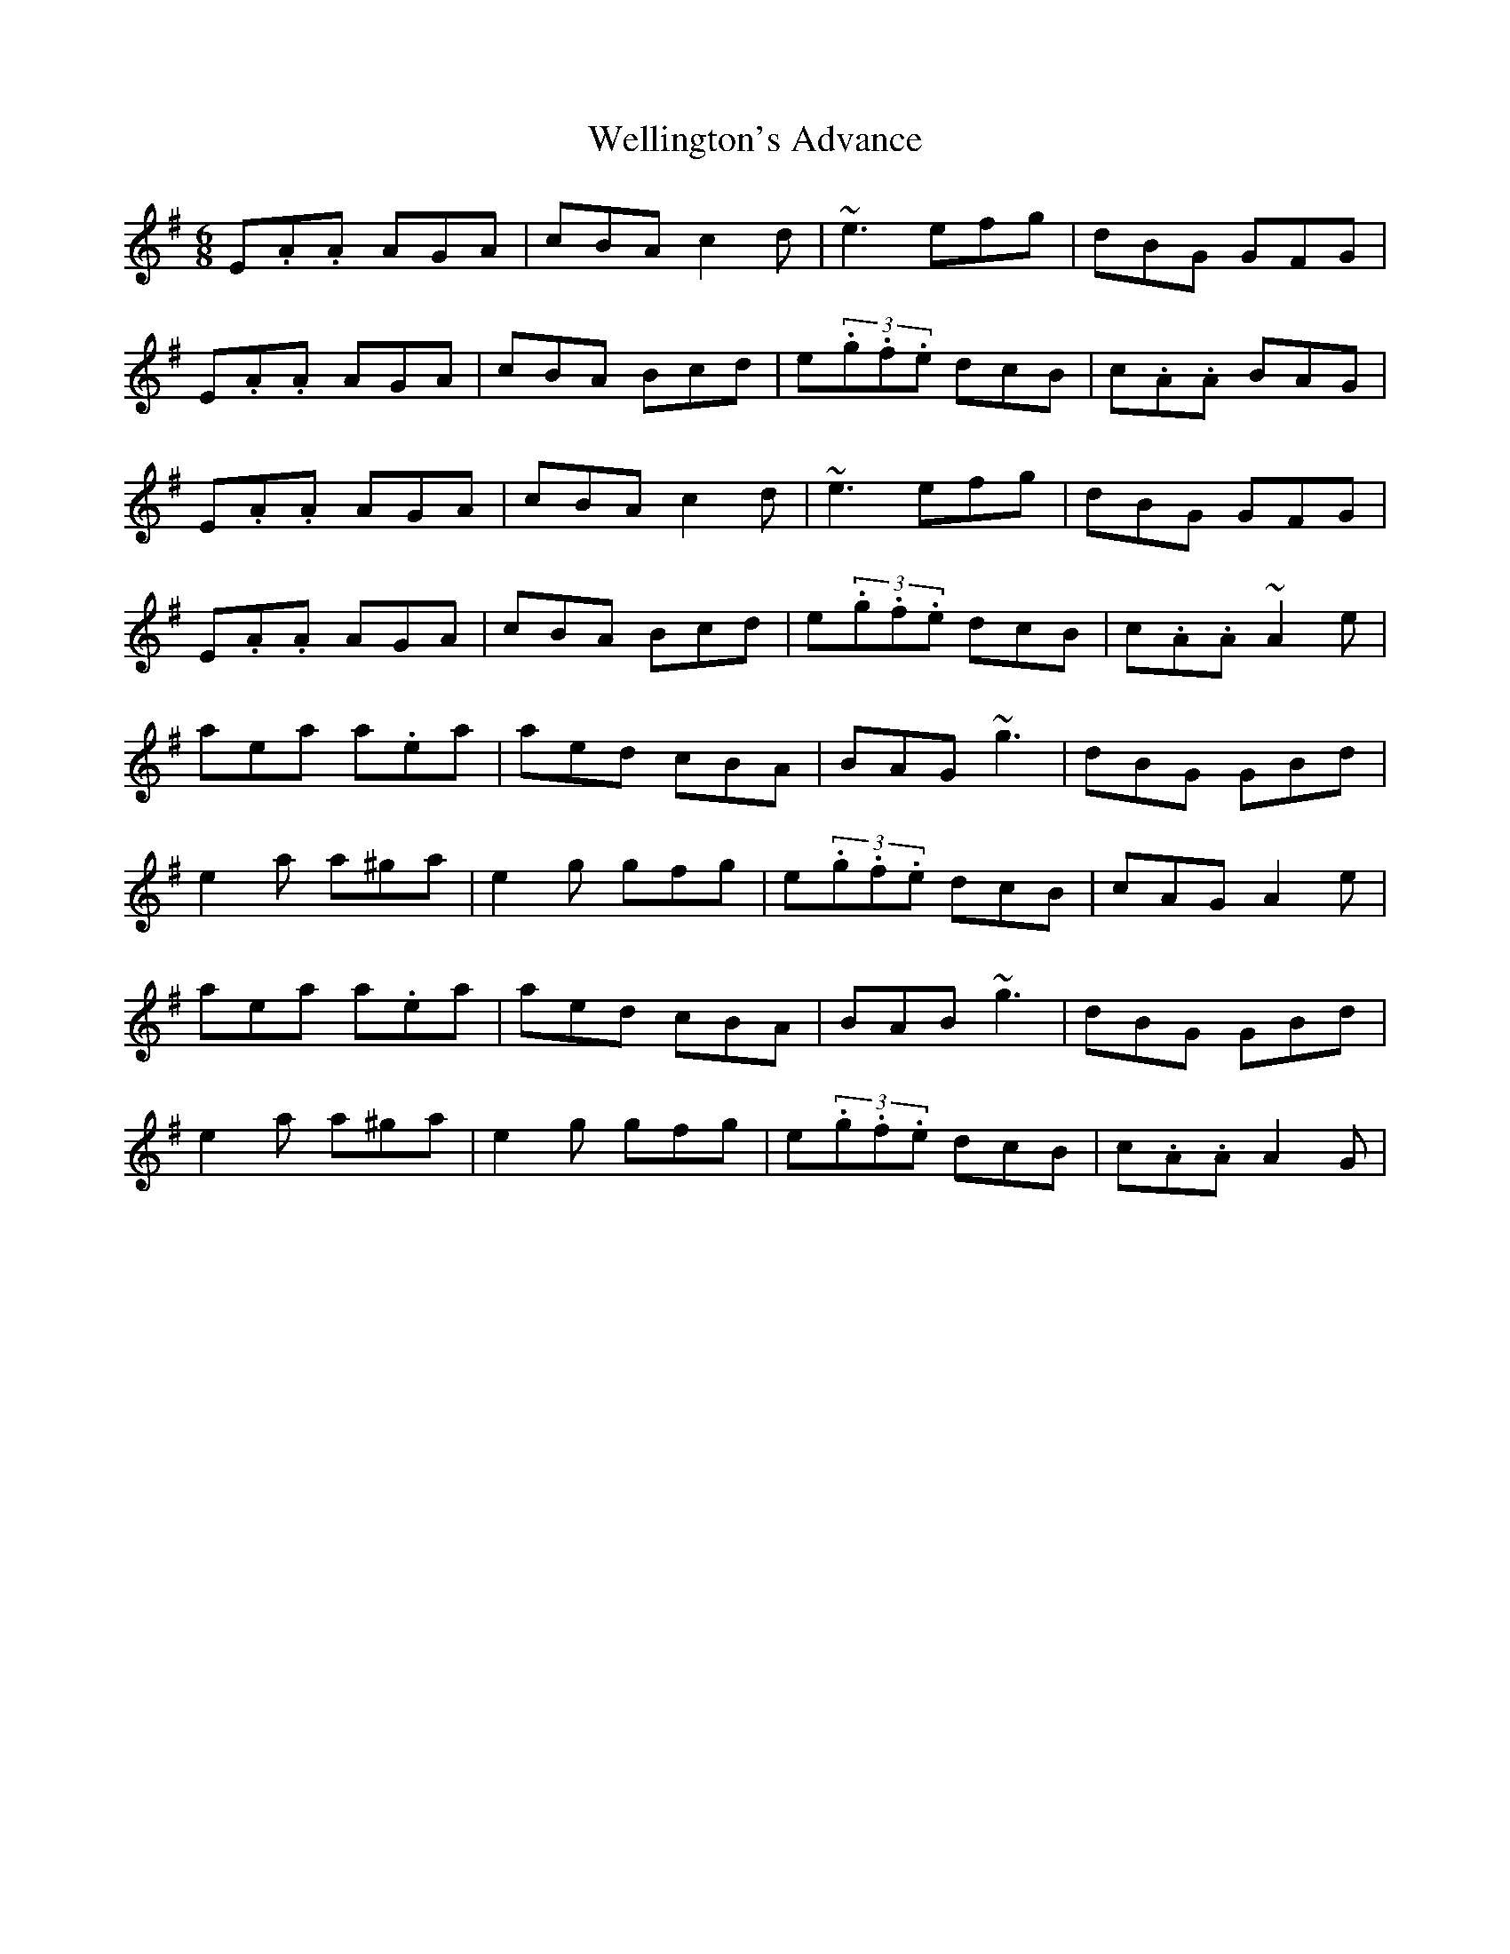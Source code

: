 X: 42389
T: Wellington's Advance
R: jig
M: 6/8
K: Adorian
E.A.A AGA|cBA c2d|~e3 efg|dBG GFG|
E.A.A AGA|cBA Bcd|e(3.g.f.e dcB|c.A.A BAG|
E.A.A AGA|cBA c2d|~e3 efg|dBG GFG|
E.A.A AGA|cBA Bcd|e(3.g.f.e dcB|c.A.A ~A2 e|
aea a.ea|aed cBA|BAG ~g3|dBG GBd|
e2a a^ga|e2g gfg|e(3.g.f.e dcB|cAG A2e|
aea a.ea|aed cBA|BAB ~g3|dBG GBd|
e2a a^ga|e2g gfg|e(3.g.f.e dcB|c.A.A A2G|

